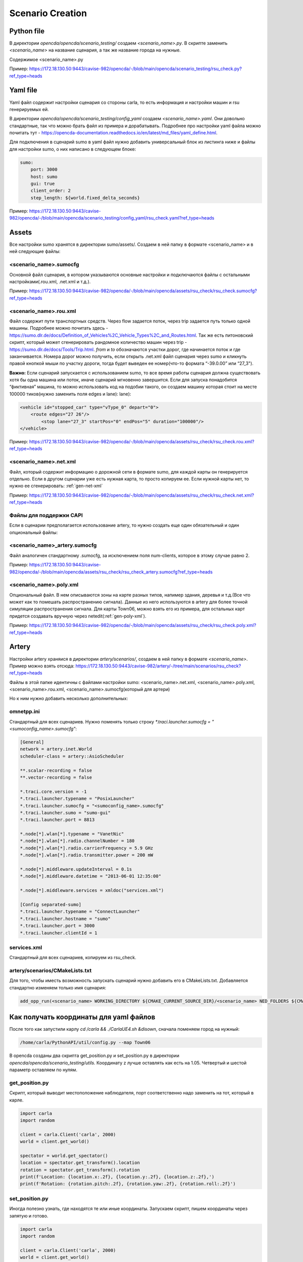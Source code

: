 Scenario Creation
=================

Python file
-----------

В директории `opencda/opencda/scenario_testing/` создаем `<scenario_name>.py`. 
В скрипте заменить `<scenario_name>` на название сценария, а так же название города на нужные.


Содержимое <scenario_name>.py

Пример:
https://172.18.130.50:9443/cavise-982/opencda/-/blob/main/opencda/scenario_testing/rsu_check.py?ref_type=heads

Yaml file
---------

Yaml файл содержит настройки сценария со стороны carla, то есть информация и настройки машин и rsu генерируемых ей.

В директории `opencda/opencda/scenario_testing/config_yaml` создаем `<scenario_name>.yaml`. Они довольно стандартные, так что можно брать файл из примера и дорабатывать. Подробнее про настройки yaml файла можно почитать тут - https://opencda-documentation.readthedocs.io/en/latest/md_files/yaml_define.html.

Для подключения в сценарий sumo в yaml файл нужно добавить универсальный блок из листинга ниже и файлы для настройки sumo, о них написано в следующем блоке:

.. code-block:: yaml

    sumo:
        port: 3000
        host: sumo
        gui: true
        client_order: 2
        step_length: ${world.fixed_delta_seconds}


Пример:
https://172.18.130.50:9443/cavise-982/opencda/-/blob/main/opencda/scenario_testing/config_yaml/rsu_check.yaml?ref_type=heads

Assets
------

Все настройки sumo хранятся в директории sumo/assets/. Создаем в ней папку в формате <scenario_name> и в ней следующие файлы:

<scenario_name>.sumocfg
""""""""""""""""""""""""""""""""""
Основной файл сценария, в котором указываются основные настройки и подключаются файлы с остальными настройками(.rou.xml, .net.xml и т.д.).

Пример:
https://172.18.130.50:9443/cavise-982/opencda/-/blob/main/opencda/assets/rsu_check/rsu_check.sumocfg?ref_type=heads

<scenario_name>.rou.xml
""""""""""""""""""""""""""""""

Файл содержит пути транспортных средств. Через flow задается поток, через trip задается путь только одной машины. Подробнее можно почитать здесь - https://sumo.dlr.de/docs/Definition_of_Vehicles%2C_Vehicle_Types%2C_and_Routes.html. Так же есть питоновский скрипт, который может сгенерировать рандомное количество машин через trip - https://sumo.dlr.de/docs/Tools/Trip.html. `from` и `to` обозначаются участки дорог, где начинается поток и где заканчивается. Номера дорог можно получить, если открыть .net.xml файл сценария через sumo и кликнуть правой кнопкой мыши по участку дороги, тогда будет выведен ее номер(что-то формата “-39.0.00” или “27_3").

**Важно:** Если сценарий запускается с использованием sumo, то все время работы сценария должна существовать хотя бы одна машина или поток, иначе сценарий мгновенно завершится. Если для запуска понадобится “фиктивная” машина, то можно использовать код на подобии такого, он создаем машину которая стоит на месте 100000 тиков(нужно заменить поля edges и lane):
lane):

.. code-block:: xml

    <vehicle id="stopped_car" type="vType_0" depart="0">
        <route edges="27 26"/>
            <stop lane="27_3" startPos="0" endPos="5" duration="100000"/>
    </vehicle>

Пример:
https://172.18.130.50:9443/cavise-982/opencda/-/blob/main/opencda/assets/rsu_check/rsu_check.rou.xml?ref_type=heads

<scenario_name>.net.xml
""""""""""""""""""""""""""""""""""

Файл, который содержит информацию о дорожной сети в формате sumo, для каждой карты он генерируется отдельно. Если в другом сценарии уже есть нужная карта, то просто копируем ее. Если нужной карты нет, то нужно ее сгенерировать: :ref:`gen-net-xml`

Пример:
https://172.18.130.50:9443/cavise-982/opencda/-/blob/main/opencda/assets/rsu_check/rsu_check.net.xml?ref_type=heads

Файлы для поддержки CAPI
"""""""""""""""""""""""""

Если в сценарии предполагается использование artery, то нужно создать еще один обязательный и один опциональный файлы:

<scenario_name>_artery.sumocfg
""""""""""""""""""""""""""""""

Файл аналогичен стандартному .sumocfg, за исключением поля num-clients, которое в этому случае равно 2.

Пример:
https://172.18.130.50:9443/cavise-982/opencda/-/blob/main/opencda/assets/rsu_check/rsu_check_artery.sumocfg?ref_type=heads

<scenario_name>.poly.xml
""""""""""""""""""""""""

Опциональный файл. В нем описываются зоны на карте разных типов, напимер здания, деревья и т.д.(Все что может как то помешать распространению сигнала). Данные из него используются в artery для более точной симуляции распространения сигнала. Для карты Town06, можно взять его из примера, для остальных карт придется создавать вручную через netedit(:ref:`gen-poly-xml`).

Пример:
https://172.18.130.50:9443/cavise-982/opencda/-/blob/main/opencda/assets/rsu_check/rsu_check.poly.xml?ref_type=heads


Artery
------

Настройки artery храняися в директории `artery/scenarios/`, создаем в ней папку в формате `<scenario_name>`. Пример можно взять отсюда:
https://172.18.130.50:9443/cavise-982/artery/-/tree/main/scenarios/rsu_check?ref_type=heads

Файлы в этой папке идентичны с файлами настройки sumo:
<scenario_name>.net.xml, <scenario_name>.poly.xml, <scenario_name>.rou.xml, <scenario_name>.sumocfg(который для артери)

Но к ним нужно добавить несколько дополнительных:

omnetpp.ini
"""""""""""

Стандартный для всех сценариев. Нужно поменять только строку `*.traci.launcher.sumocfg = "<sumoconfig_name>.sumocfg"`:

.. code-block:: ini

    [General]
    network = artery.inet.World
    scheduler-class = artery::AsioScheduler

    **.scalar-recording = false
    **.vector-recording = false

    *.traci.core.version = -1
    *.traci.launcher.typename = "PosixLauncher"
    *.traci.launcher.sumocfg = "<sumoconfig_name>.sumocfg"
    *.traci.launcher.sumo = "sumo-gui"
    *.traci.launcher.port = 8813

    *.node[*].wlan[*].typename = "VanetNic"
    *.node[*].wlan[*].radio.channelNumber = 180
    *.node[*].wlan[*].radio.carrierFrequency = 5.9 GHz
    *.node[*].wlan[*].radio.transmitter.power = 200 mW

    *.node[*].middleware.updateInterval = 0.1s
    *.node[*].middleware.datetime = "2013-06-01 12:35:00"

    *.node[*].middleware.services = xmldoc("services.xml")

    [Config separated-sumo]
    *.traci.launcher.typename = "ConnectLauncher"
    *.traci.launcher.hostname = "sumo"
    *.traci.launcher.port = 3000
    *.traci.launcher.clientId = 1

services.xml
"""""""""""""""""""""""""""""""

Стандартный для всех сценариев, копируем из rsu_check.

artery/scenarios/CMakeLists.txt
"""""""""""""""""""""""""""""""

Для того, чтобы иместь возможность запускать сценарий нужно добавить его в CMakeLists.txt. Добавляется стандартно изменяем только имя сценария:

.. code-block:: cmake

    add_opp_run(<scenario_name> WORKING_DIRECTORY ${CMAKE_CURRENT_SOURCE_DIR}/<scenario_name> NED_FOLDERS ${CMAKE_SOURCE_DIR}/src/cavise)

Как получать координаты для yaml файлов
---------------------------------------

После того как запустили карлу `cd /carla && ./CarlaUE4.sh &disown`, сначала поменяем город на нужный:

.. code-block:: bash

    /home/carla/PythonAPI/util/config.py --map Town06


В opencda созданы два скрипта get_position.py и set_position.py в директории `opencda/opencda/scenario_testing/utils`. Координату z лучше оставлять как есть на 1.05. Четвертый и шестой параметр оставляем по нулям.

get_position.py
"""""""""""""""

Скрипт, который выводит местоположение наблюдателя, порт соответственно надо заменить на тот, который в карле.

.. code-block:: python

    import carla  
    import random  
    
    client = carla.Client('carla', 2000)  
    world = client.get_world()  
    
    spectator = world.get_spectator()
    location = spectator.get_transform().location
    rotation = spectator.get_transform().rotation
    print(f'Location: {location.x:.2f}, {location.y:.2f}, {location.z:.2f},')
    print(f'Rotation: {rotation.pitch:.2f}, {rotation.yaw:.2f}, {rotation.roll:.2f}')


set_position.py
"""""""""""""""

Иногда полезно узнать, где находятся те или иные координаты. Запускаем скрипт, пишем координаты через запятую и готово.

.. code-block:: python

    import carla  
    import random  
    
    client = carla.Client('carla', 2000)  
    world = client.get_world()  
    
    spectator = world.get_spectator()  
    
    x, y, z = map(float, input().split(","))  
    location = carla.Location(x=x, y=y, z=z)  
    rotation = carla.Rotation(pitch=0, yaw=-180, roll=0)  
    spectator.set_transform(carla.Transform(location, rotation))

.. _gen-net-xml:

Генерация .net.xml файлов для карты Carla
-----------------------------------------

**Проблема**: в нашем проекте нет корректно работающих со всем функционалом .net.xml файлов карт, кроме Town06.

**Решение**: Карла предоставляет специальный скрипт генерирующий полностью рабочие .net.xml файлы для карт в формате xodr (оффициальный гайд: https://carla.readthedocs.io/en/latest/adv_sumo/#create-the-sumo-net)

В нашем контейнера carla xodr файлы всех карт расположены по пути `CarlaUE4/Content/Carla/Maps/OpenDrive/`. Для запуска скрипта в контейнер необходимо дополнительно установить библотеки eclipse-sumo и lxml и добавить переменную `SUMO_HOME.` 

Установка зависимостей и добавление переменной `SUMO_HOME`:

.. code-block:: bash

    carla@ed06e934540b:~$ pip install eclipse-sumo lxml
    carla@ed06e934540b:~$ pip show eclipse-sumo
    Name: eclipse-sumo
    Version: 1.22.0
    Summary: A microscopic, multi-modal traffic simulation package
    Home-page: https://sumo.dlr.de/
    Author: DLR and contributors
    Author-email: sumo@dlr.de
    License: EPL-2.0
    Location: /home/carla/.pyenv/versions/3.10.11/lib/python3.10/site-packages
    Requires: 
    Required-by: 
    carla@ed06e934540b:~$ export SUMO_HOME=/home/carla/.pyenv/versions/3.10.11/lib/python3.10/site-packages/sumo/

Далее можно запускать скрипт, он располагается по пути `Co-Simulation/Sumo/util/netconvert_carla.py`:

.. code-block:: bash

    python Co-Simulation/Sumo/util/netconvert_carla.py CarlaUE4/Content/Carla/Maps/OpenDrive/Town04.xodr --output mounted/Town04_1.net.xml

.. _gen-poly-xml:

Создание .poly.xml
------------------

Сначала надо создать шаблонный файл и подключить его в .sumoconfig фалй добавив строку `<additional-files value="scneario_name.poly.xml"/>`:

.. code-block:: xml

    <additional xmlns:xsi="http://www.w3.org/2001/XMLSchema-instance" xsi:noNamespaceSchemaLocation="http://sumo.dlr.de/xsd/additional_file.xsd">
    </additional>


Далее открываем сценарий в netedit(Ctrl+M или File→Load sumo config) и переходим в режим редактирования полигонов(Polygon mode).

.. image:: images/toolbar.png

В настройках ставим галочки в полях fill и Close shape, также можно сразу поменять id, цвет и тип.

.. image:: images/poly_settings.png

Далее нажимаем Enter/Start drawing и на карте выделяем зону, после чего снова нажимаем Enter/Stop drawing. Добавляем таким образом все необходимые зоны и сохраняем файл.

.. image:: images/without_building.png

.. image:: images/with_building.png